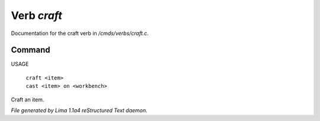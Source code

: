 Verb *craft*
*************

Documentation for the craft verb in */cmds/verbs/craft.c*.

Command
=======

USAGE

 |  ``craft <item>``
 |  ``cast <item> on <workbench>``

Craft an item.

.. TAGS: RST



*File generated by Lima 1.1a4 reStructured Text daemon.*
